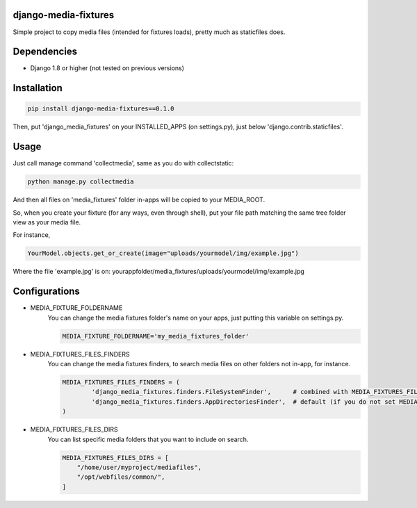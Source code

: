 |badge1| |badge2| |badge3|

.. |badge1| image:: https://travis-ci.org/adrianoveiga/django-media-fixtures.svg?branch=master
    :target: https://travis-ci.org/adrianoveiga/django-media-fixtures
    :alt: Build Status

.. |badge2| image:: https://badge.fury.io/py/django-media-fixtures.svg
    :target: https://badge.fury.io/py/django-media-fixtures
    :alt: PyPI Version

.. |badge3| image:: https://img.shields.io/pypi/pyversions/django-media-fixtures
    :target: https://img.shields.io/pypi/pyversions/django-media-fixtures
    :alt: Python Versions


django-media-fixtures
------------------------

Simple project to copy media files (intended for fixtures loads), pretty much as staticfiles does.


Dependencies
------------

- Django 1.8 or higher (not tested on previous versions)


Installation
------------

.. code-block:: python

   pip install django-media-fixtures==0.1.0

Then, put 'django_media_fixtures' on your INSTALLED_APPS (on settings.py), just below 'django.contrib.staticfiles'.


Usage
-----

Just call manage command 'collectmedia', same as you do with collectstatic:

.. code-block:: python

    python manage.py collectmedia

And then all files on 'media_fixtures' folder in-apps will be copied to your MEDIA_ROOT.

So, when you create your fixture (for any ways, even through shell), put your file path matching the same tree folder view as your media file.

For instance,

.. code-block:: python

    YourModel.objects.get_or_create(image="uploads/yourmodel/img/example.jpg")

Where the file 'example.jpg' is on: yourappfolder/media_fixtures/uploads/yourmodel/img/example.jpg


Configurations
--------------

- MEDIA_FIXTURE_FOLDERNAME
    You can change the media fixtures folder's name on your apps, just putting this variable on settings.py. 

    .. code-block:: python
        
        MEDIA_FIXTURE_FOLDERNAME='my_media_fixtures_folder'

- MEDIA_FIXTURES_FILES_FINDERS
    You can change the media fixtures finders, to search media files on other folders not in-app, for instance. 
    
    .. code-block:: python
        
        MEDIA_FIXTURES_FILES_FINDERS = (
                'django_media_fixtures.finders.FileSystemFinder',      # combined with MEDIA_FIXTURES_FILES_DIRS, choose specific folders
                'django_media_fixtures.finders.AppDirectoriesFinder',  # default (if you do not set MEDIA_FIXTURES_FILES_FINDERS)
        )

- MEDIA_FIXTURES_FILES_DIRS
    You can list specific media folders that you want to include on search.

    .. code-block:: python

        MEDIA_FIXTURES_FILES_DIRS = [
            "/home/user/myproject/mediafiles",
            "/opt/webfiles/common/",
        ]
